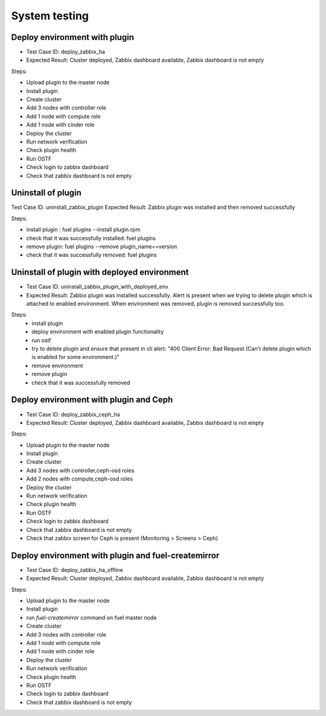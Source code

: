 ==============
System testing
==============

Deploy environment with plugin
==============================

* Test Case ID:  deploy_zabbix_ha
* Expected Result: Cluster deployed, Zabbix dashboard available, Zabbix dashboard is not empty

Steps:

* Upload plugin to the master node
* Install plugin
* Create cluster
* Add 3 nodes with controller role
* Add 1 node with compute role
* Add 1 node with cinder role
* Deploy the cluster
* Run network verification
* Check plugin health
* Run OSTF
* Check login to zabbix dashboard
* Check that zabbix dashboard is not empty

Uninstall of plugin
===================

Test Case ID: uninstall_zabbix_plugin
Expected Result: Zabbix plugin was installed and then removed successfully

Steps:

* install plugin : fuel plugins --install  plugin.rpm
* check that it was successfully installed: fuel plugins
* remove plugin:  fuel plugins --remove plugin_name==version
* check that it was successfully removed: fuel plugins

Uninstall of plugin with deployed environment
=============================================

* Test Case ID: uninstall_zabbix_plugin_with_deployed_env
* Expected Result: Zabbix plugin was installed successfully.  Alert is present when we trying to delete plugin  which is attached to enabled environment.  When environment was removed, plugin is removed successfully too.


Steps:
 * install plugin
 * deploy environment with enabled plugin functionality
 * run ostf
 * try to delete plugin and ensure that present in cli alert: "400 Client Error: Bad Request (Can't delete plugin which is enabled for some environment.)"
 * remove environment
 * remove plugin
 * check that it was successfully removed

Deploy environment with plugin and Ceph
=======================================

* Test Case ID:  deploy_zabbix_ceph_ha
* Expected Result: Cluster deployed, Zabbix dashboard available, Zabbix dashboard is not empty

Steps:

* Upload plugin to the master node
* Install plugin
* Create cluster
* Add 3 nodes with controller,ceph-osd roles
* Add 2 nodes with compute,ceph-osd roles
* Deploy the cluster
* Run network verification
* Check plugin health
* Run OSTF
* Check login to zabbix dashboard
* Check that zabbix dashboard is not empty
* Check that zabbix screen for Ceph is present (Monitoring > Screens > Ceph)

Deploy environment with plugin and fuel-createmirror
====================================================

* Test Case ID:  deploy_zabbix_ha_offline
* Expected Result: Cluster deployed, Zabbix dashboard available, Zabbix dashboard is not empty

Steps:

* Upload plugin to the master node
* Install plugin
* run `fuel-createmirror` command on fuel master node
* Create cluster
* Add 3 nodes with controller role
* Add 1 node with compute role
* Add 1 node with cinder role
* Deploy the cluster
* Run network verification
* Check plugin health
* Run OSTF
* Check login to zabbix dashboard
* Check that zabbix dashboard is not empty

